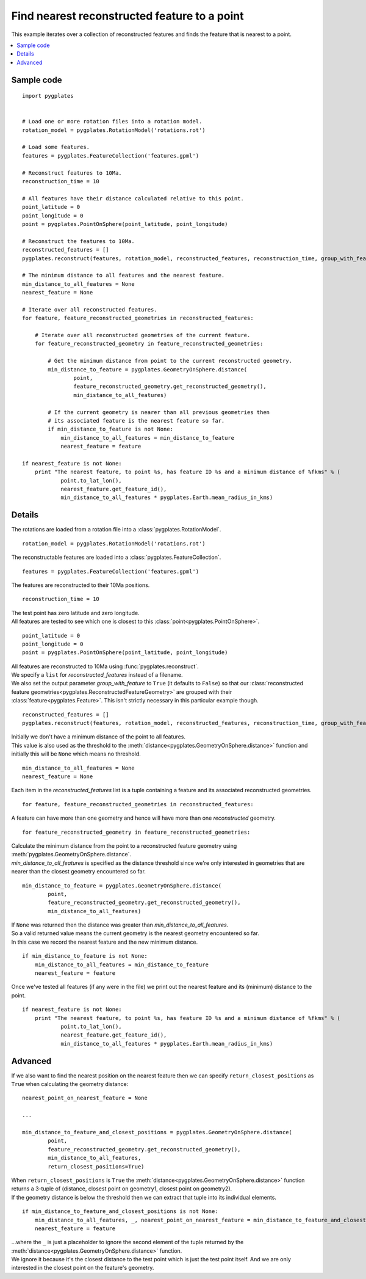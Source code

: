 .. _pygplates_find_nearest_feature_to_a_point:

Find nearest reconstructed feature to a point
^^^^^^^^^^^^^^^^^^^^^^^^^^^^^^^^^^^^^^^^^^^^^

This example iterates over a collection of reconstructed features and finds the feature that is nearest to a point.

.. contents::
   :local:
   :depth: 2

Sample code
"""""""""""

::

    import pygplates
    

    # Load one or more rotation files into a rotation model.
    rotation_model = pygplates.RotationModel('rotations.rot')
    
    # Load some features.
    features = pygplates.FeatureCollection('features.gpml')
    
    # Reconstruct features to 10Ma.
    reconstruction_time = 10
    
    # All features have their distance calculated relative to this point.
    point_latitude = 0
    point_longitude = 0
    point = pygplates.PointOnSphere(point_latitude, point_longitude)
    
    # Reconstruct the features to 10Ma.
    reconstructed_features = []
    pygplates.reconstruct(features, rotation_model, reconstructed_features, reconstruction_time, group_with_feature=True)
    
    # The minimum distance to all features and the nearest feature.
    min_distance_to_all_features = None
    nearest_feature = None
    
    # Iterate over all reconstructed features.
    for feature, feature_reconstructed_geometries in reconstructed_features:
        
        # Iterate over all reconstructed geometries of the current feature.
        for feature_reconstructed_geometry in feature_reconstructed_geometries:
            
            # Get the minimum distance from point to the current reconstructed geometry.
            min_distance_to_feature = pygplates.GeometryOnSphere.distance(
                    point,
                    feature_reconstructed_geometry.get_reconstructed_geometry(),
                    min_distance_to_all_features)
            
            # If the current geometry is nearer than all previous geometries then
            # its associated feature is the nearest feature so far.
            if min_distance_to_feature is not None:
                min_distance_to_all_features = min_distance_to_feature
                nearest_feature = feature
    
    if nearest_feature is not None:
        print "The nearest feature, to point %s, has feature ID %s and a minimum distance of %fkms" % (
                point.to_lat_lon(),
                nearest_feature.get_feature_id(),
                min_distance_to_all_features * pygplates.Earth.mean_radius_in_kms)

Details
"""""""

The rotations are loaded from a rotation file into a :class:`pygplates.RotationModel`.
::

    rotation_model = pygplates.RotationModel('rotations.rot')

The reconstructable features are loaded into a :class:`pygplates.FeatureCollection`.
::

    features = pygplates.FeatureCollection('features.gpml')

The features are reconstructed to their 10Ma positions.
::

    reconstruction_time = 10

| The test point has zero latitude and zero longitude.
| All features are tested to see which one is closest to this :class:`point<pygplates.PointOnSphere>`.

::

    point_latitude = 0
    point_longitude = 0
    point = pygplates.PointOnSphere(point_latitude, point_longitude)

| All features are reconstructed to 10Ma using :func:`pygplates.reconstruct`.
| We specify a ``list`` for *reconstructed_features* instead of a filename.
| We also set the output parameter *group_with_feature* to ``True`` (it defaults to ``False``)
  so that our :class:`reconstructed feature geometries<pygplates.ReconstructedFeatureGeometry>`
  are grouped with their :class:`feature<pygplates.Feature>`. This isn't strictly necessary
  in this particular example though.

::

    reconstructed_features = []
    pygplates.reconstruct(features, rotation_model, reconstructed_features, reconstruction_time, group_with_feature=True)

| Initially we don't have a minimum distance of the point to all features.
| This value is also used as the threshold to the :meth:`distance<pygplates.GeometryOnSphere.distance>`
  function and initially this will be ``None`` which means no threshold.

::

    min_distance_to_all_features = None
    nearest_feature = None

Each item in the *reconstructed_features* list is a tuple containing a feature and its associated
reconstructed geometries.
::

    for feature, feature_reconstructed_geometries in reconstructed_features:

A feature can have more than one geometry and hence will have more than one *reconstructed* geometry.
::

    for feature_reconstructed_geometry in feature_reconstructed_geometries:

| Calculate the minimum distance from the point to a reconstructed feature geometry using :meth:`pygplates.GeometryOnSphere.distance`.
| *min_distance_to_all_features* is specified as the distance threshold since we're only interested
  in geometries that are nearer than the closest geometry encountered so far.

::

    min_distance_to_feature = pygplates.GeometryOnSphere.distance(
            point,
            feature_reconstructed_geometry.get_reconstructed_geometry(),
            min_distance_to_all_features)

| If ``None`` was returned then the distance was greater than *min_distance_to_all_features*.
| So a valid returned value means the current geometry is the nearest geometry encountered so far.
| In this case we record the nearest feature and the new minimum distance.

::

    if min_distance_to_feature is not None:
        min_distance_to_all_features = min_distance_to_feature
        nearest_feature = feature

Once we've tested all features (if any were in the file) we print out the nearest feature and its
(minimum) distance to the point.
::

    if nearest_feature is not None:
        print "The nearest feature, to point %s, has feature ID %s and a minimum distance of %fkms" % (
                point.to_lat_lon(),
                nearest_feature.get_feature_id(),
                min_distance_to_all_features * pygplates.Earth.mean_radius_in_kms)

Advanced
""""""""

If we also want to find the nearest position on the nearest feature then we can specify
``return_closest_positions`` as ``True`` when calculating the geometry distance:
::

    nearest_point_on_nearest_feature = None
    
    ...
    
    min_distance_to_feature_and_closest_positions = pygplates.GeometryOnSphere.distance(
            point,
            feature_reconstructed_geometry.get_reconstructed_geometry(),
            min_distance_to_all_features,
            return_closest_positions=True)

| When ``return_closest_positions`` is ``True`` the :meth:`distance<pygplates.GeometryOnSphere.distance>`
  function returns a 3-tuple of (distance, closest point on geometry1, closest point on geometry2).
| If the geometry distance is below the threshold then we can extract that tuple into its individual elements.

::

    if min_distance_to_feature_and_closest_positions is not None:
        min_distance_to_all_features, _, nearest_point_on_nearest_feature = min_distance_to_feature_and_closest_positions
        nearest_feature = feature

| ...where the ``_`` is just a placeholder to ignore the second element of the tuple returned
  by the :meth:`distance<pygplates.GeometryOnSphere.distance>` function.
| We ignore it because it's the closest distance to the test point which is just the test point itself.
  And we are only interested in the closest point on the feature's geometry.